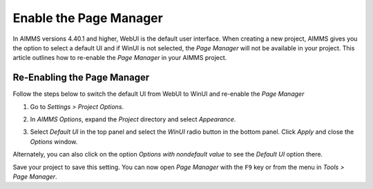 
.. BEGIN CONTENT

Enable the Page Manager
================================================================

.. meta::
   :description: How to enable *Page Manager* for WinUI in your AIMMS project.
   :keywords: winui, page, manager

In AIMMS versions 4.40.1 and higher, WebUI is the default user interface. When creating a new project, AIMMS gives you the option to select a default UI and if WinUI is not selected, the *Page Manager* will not be available in your project. This article outlines how to re-enable the *Page Manager* in your AIMMS project. 

.. image:: images/95-selecting-default-ui.png
   :align: center
   :alt: Setting the default UI when creating a new project

Re-Enabling the Page Manager
-----------------------------------------------

Follow the steps below to switch the default UI from WebUI to WinUI and re-enable the *Page Manager*

#. Go to *Settings > Project Options*.
    
   .. image:: images/project-options.jpg
      :align: center

#. In *AIMMS Options*, expand the *Project* directory and select *Appearance*.
    
   .. image:: images/appearance-options.jpg
      :align: center

#. Select *Default UI* in the top panel and select the *WinUI* radio button in the bottom panel. Click *Apply* and close the *Options* window.
    
   .. image:: images/change-ui.jpg
      :align: center

Alternately, you can also click on the option *Options with nondefault value* to see the *Default UI* option there. 

.. image:: images/nondefault-value.png
   :align: center

Save your project to save this setting. You can now open *Page Manager* with the ``F9`` key or from the menu in *Tools > Page Manager*.


.. END CONTENT

